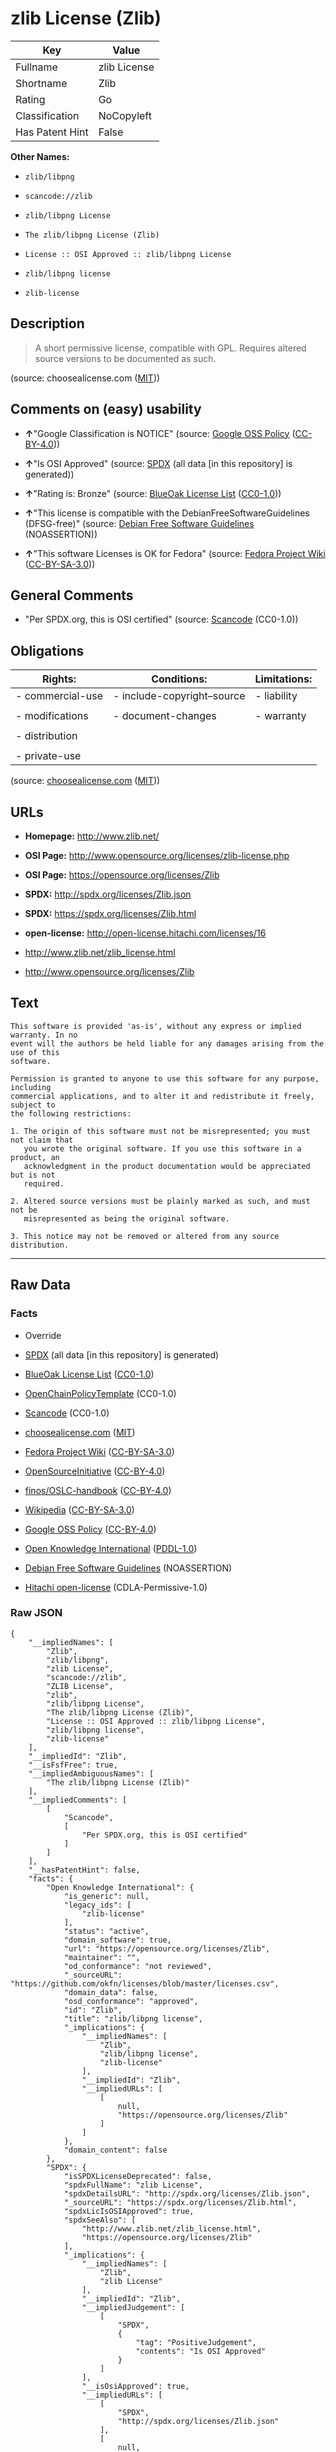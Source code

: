 * zlib License (Zlib)

| Key               | Value          |
|-------------------+----------------|
| Fullname          | zlib License   |
| Shortname         | Zlib           |
| Rating            | Go             |
| Classification    | NoCopyleft     |
| Has Patent Hint   | False          |

*Other Names:*

- =zlib/libpng=

- =scancode://zlib=

- =zlib/libpng License=

- =The zlib/libpng License (Zlib)=

- =License :: OSI Approved :: zlib/libpng License=

- =zlib/libpng license=

- =zlib-license=

** Description

#+BEGIN_QUOTE
  A short permissive license, compatible with GPL. Requires altered
  source versions to be documented as such.
#+END_QUOTE

(source: choosealicense.com
([[https://github.com/github/choosealicense.com/blob/gh-pages/LICENSE.md][MIT]]))

** Comments on (easy) usability

- *↑*"Google Classification is NOTICE" (source:
  [[https://opensource.google.com/docs/thirdparty/licenses/][Google OSS
  Policy]]
  ([[https://creativecommons.org/licenses/by/4.0/legalcode][CC-BY-4.0]]))

- *↑*"Is OSI Approved" (source:
  [[https://spdx.org/licenses/Zlib.html][SPDX]] (all data [in this
  repository] is generated))

- *↑*"Rating is: Bronze" (source:
  [[https://blueoakcouncil.org/list][BlueOak License List]]
  ([[https://raw.githubusercontent.com/blueoakcouncil/blue-oak-list-npm-package/master/LICENSE][CC0-1.0]]))

- *↑*"This license is compatible with the DebianFreeSoftwareGuidelines
  (DFSG-free)" (source: [[https://wiki.debian.org/DFSGLicenses][Debian
  Free Software Guidelines]] (NOASSERTION))

- *↑*"This software Licenses is OK for Fedora" (source:
  [[https://fedoraproject.org/wiki/Licensing:Main?rd=Licensing][Fedora
  Project Wiki]]
  ([[https://creativecommons.org/licenses/by-sa/3.0/legalcode][CC-BY-SA-3.0]]))

** General Comments

- "Per SPDX.org, this is OSI certified" (source:
  [[https://github.com/nexB/scancode-toolkit/blob/develop/src/licensedcode/data/licenses/zlib.yml][Scancode]]
  (CC0-1.0))

** Obligations

| Rights:            | Conditions:                   | Limitations:   |
|--------------------+-------------------------------+----------------|
| - commercial-use   | - include-copyright--source   | - liability    |
|                    |                               |                |
| - modifications    | - document-changes            | - warranty     |
|                    |                               |                |
| - distribution     |                               |                |
|                    |                               |                |
| - private-use      |                               |                |
                                                                     

(source:
[[https://github.com/github/choosealicense.com/blob/gh-pages/_licenses/zlib.txt][choosealicense.com]]
([[https://github.com/github/choosealicense.com/blob/gh-pages/LICENSE.md][MIT]]))

** URLs

- *Homepage:* http://www.zlib.net/

- *OSI Page:* http://www.opensource.org/licenses/zlib-license.php

- *OSI Page:* https://opensource.org/licenses/Zlib

- *SPDX:* http://spdx.org/licenses/Zlib.json

- *SPDX:* https://spdx.org/licenses/Zlib.html

- *open-license:* http://open-license.hitachi.com/licenses/16

- http://www.zlib.net/zlib_license.html

- http://www.opensource.org/licenses/Zlib

** Text

#+BEGIN_EXAMPLE
  This software is provided 'as-is', without any express or implied warranty. In no
  event will the authors be held liable for any damages arising from the use of this
  software.

  Permission is granted to anyone to use this software for any purpose, including
  commercial applications, and to alter it and redistribute it freely, subject to
  the following restrictions:

  1. The origin of this software must not be misrepresented; you must not claim that
     you wrote the original software. If you use this software in a product, an
     acknowledgment in the product documentation would be appreciated but is not
     required.

  2. Altered source versions must be plainly marked as such, and must not be
     misrepresented as being the original software.

  3. This notice may not be removed or altered from any source distribution.
#+END_EXAMPLE

--------------

** Raw Data

*** Facts

- Override

- [[https://spdx.org/licenses/Zlib.html][SPDX]] (all data [in this
  repository] is generated)

- [[https://blueoakcouncil.org/list][BlueOak License List]]
  ([[https://raw.githubusercontent.com/blueoakcouncil/blue-oak-list-npm-package/master/LICENSE][CC0-1.0]])

- [[https://github.com/OpenChain-Project/curriculum/raw/ddf1e879341adbd9b297cd67c5d5c16b2076540b/policy-template/Open%20Source%20Policy%20Template%20for%20OpenChain%20Specification%201.2.ods][OpenChainPolicyTemplate]]
  (CC0-1.0)

- [[https://github.com/nexB/scancode-toolkit/blob/develop/src/licensedcode/data/licenses/zlib.yml][Scancode]]
  (CC0-1.0)

- [[https://github.com/github/choosealicense.com/blob/gh-pages/_licenses/zlib.txt][choosealicense.com]]
  ([[https://github.com/github/choosealicense.com/blob/gh-pages/LICENSE.md][MIT]])

- [[https://fedoraproject.org/wiki/Licensing:Main?rd=Licensing][Fedora
  Project Wiki]]
  ([[https://creativecommons.org/licenses/by-sa/3.0/legalcode][CC-BY-SA-3.0]])

- [[https://opensource.org/licenses/][OpenSourceInitiative]]
  ([[https://creativecommons.org/licenses/by/4.0/legalcode][CC-BY-4.0]])

- [[https://github.com/finos/OSLC-handbook/blob/master/src/zlib.yaml][finos/OSLC-handbook]]
  ([[https://creativecommons.org/licenses/by/4.0/legalcode][CC-BY-4.0]])

- [[https://en.wikipedia.org/wiki/Comparison_of_free_and_open-source_software_licenses][Wikipedia]]
  ([[https://creativecommons.org/licenses/by-sa/3.0/legalcode][CC-BY-SA-3.0]])

- [[https://opensource.google.com/docs/thirdparty/licenses/][Google OSS
  Policy]]
  ([[https://creativecommons.org/licenses/by/4.0/legalcode][CC-BY-4.0]])

- [[https://github.com/okfn/licenses/blob/master/licenses.csv][Open
  Knowledge International]]
  ([[https://opendatacommons.org/licenses/pddl/1-0/][PDDL-1.0]])

- [[https://wiki.debian.org/DFSGLicenses][Debian Free Software
  Guidelines]] (NOASSERTION)

- [[https://github.com/Hitachi/open-license][Hitachi open-license]]
  (CDLA-Permissive-1.0)

*** Raw JSON

#+BEGIN_EXAMPLE
  {
      "__impliedNames": [
          "Zlib",
          "zlib/libpng",
          "zlib License",
          "scancode://zlib",
          "ZLIB License",
          "zlib",
          "zlib/libpng License",
          "The zlib/libpng License (Zlib)",
          "License :: OSI Approved :: zlib/libpng License",
          "zlib/libpng license",
          "zlib-license"
      ],
      "__impliedId": "Zlib",
      "__isFsfFree": true,
      "__impliedAmbiguousNames": [
          "The zlib/libpng License (Zlib)"
      ],
      "__impliedComments": [
          [
              "Scancode",
              [
                  "Per SPDX.org, this is OSI certified"
              ]
          ]
      ],
      "__hasPatentHint": false,
      "facts": {
          "Open Knowledge International": {
              "is_generic": null,
              "legacy_ids": [
                  "zlib-license"
              ],
              "status": "active",
              "domain_software": true,
              "url": "https://opensource.org/licenses/Zlib",
              "maintainer": "",
              "od_conformance": "not reviewed",
              "_sourceURL": "https://github.com/okfn/licenses/blob/master/licenses.csv",
              "domain_data": false,
              "osd_conformance": "approved",
              "id": "Zlib",
              "title": "zlib/libpng license",
              "_implications": {
                  "__impliedNames": [
                      "Zlib",
                      "zlib/libpng license",
                      "zlib-license"
                  ],
                  "__impliedId": "Zlib",
                  "__impliedURLs": [
                      [
                          null,
                          "https://opensource.org/licenses/Zlib"
                      ]
                  ]
              },
              "domain_content": false
          },
          "SPDX": {
              "isSPDXLicenseDeprecated": false,
              "spdxFullName": "zlib License",
              "spdxDetailsURL": "http://spdx.org/licenses/Zlib.json",
              "_sourceURL": "https://spdx.org/licenses/Zlib.html",
              "spdxLicIsOSIApproved": true,
              "spdxSeeAlso": [
                  "http://www.zlib.net/zlib_license.html",
                  "https://opensource.org/licenses/Zlib"
              ],
              "_implications": {
                  "__impliedNames": [
                      "Zlib",
                      "zlib License"
                  ],
                  "__impliedId": "Zlib",
                  "__impliedJudgement": [
                      [
                          "SPDX",
                          {
                              "tag": "PositiveJudgement",
                              "contents": "Is OSI Approved"
                          }
                      ]
                  ],
                  "__isOsiApproved": true,
                  "__impliedURLs": [
                      [
                          "SPDX",
                          "http://spdx.org/licenses/Zlib.json"
                      ],
                      [
                          null,
                          "http://www.zlib.net/zlib_license.html"
                      ],
                      [
                          null,
                          "https://opensource.org/licenses/Zlib"
                      ]
                  ]
              },
              "spdxLicenseId": "Zlib"
          },
          "Fedora Project Wiki": {
              "GPLv2 Compat?": "Yes",
              "rating": "Good",
              "Upstream URL": "http://www.gzip.org/zlib/zlib_license.html",
              "GPLv3 Compat?": "Yes",
              "Short Name": "zlib",
              "licenseType": "license",
              "_sourceURL": "https://fedoraproject.org/wiki/Licensing:Main?rd=Licensing",
              "Full Name": "zlib/libpng License",
              "FSF Free?": "Yes",
              "_implications": {
                  "__impliedNames": [
                      "zlib/libpng License"
                  ],
                  "__isFsfFree": true,
                  "__impliedJudgement": [
                      [
                          "Fedora Project Wiki",
                          {
                              "tag": "PositiveJudgement",
                              "contents": "This software Licenses is OK for Fedora"
                          }
                      ]
                  ]
              }
          },
          "Scancode": {
              "otherUrls": [
                  "http://www.opensource.org/licenses/Zlib",
                  "http://www.zlib.net/zlib_license.html",
                  "https://opensource.org/licenses/Zlib"
              ],
              "homepageUrl": "http://www.zlib.net/",
              "shortName": "ZLIB License",
              "textUrls": null,
              "text": "This software is provided 'as-is', without any express or implied warranty. In no\nevent will the authors be held liable for any damages arising from the use of this\nsoftware.\n\nPermission is granted to anyone to use this software for any purpose, including\ncommercial applications, and to alter it and redistribute it freely, subject to\nthe following restrictions:\n\n1. The origin of this software must not be misrepresented; you must not claim that\n   you wrote the original software. If you use this software in a product, an\n   acknowledgment in the product documentation would be appreciated but is not\n   required.\n\n2. Altered source versions must be plainly marked as such, and must not be\n   misrepresented as being the original software.\n\n3. This notice may not be removed or altered from any source distribution.\n",
              "category": "Permissive",
              "osiUrl": "http://www.opensource.org/licenses/zlib-license.php",
              "owner": "zlib",
              "_sourceURL": "https://github.com/nexB/scancode-toolkit/blob/develop/src/licensedcode/data/licenses/zlib.yml",
              "key": "zlib",
              "name": "ZLIB License",
              "spdxId": "Zlib",
              "notes": "Per SPDX.org, this is OSI certified",
              "_implications": {
                  "__impliedNames": [
                      "scancode://zlib",
                      "ZLIB License",
                      "Zlib"
                  ],
                  "__impliedId": "Zlib",
                  "__impliedComments": [
                      [
                          "Scancode",
                          [
                              "Per SPDX.org, this is OSI certified"
                          ]
                      ]
                  ],
                  "__impliedCopyleft": [
                      [
                          "Scancode",
                          "NoCopyleft"
                      ]
                  ],
                  "__calculatedCopyleft": "NoCopyleft",
                  "__impliedText": "This software is provided 'as-is', without any express or implied warranty. In no\nevent will the authors be held liable for any damages arising from the use of this\nsoftware.\n\nPermission is granted to anyone to use this software for any purpose, including\ncommercial applications, and to alter it and redistribute it freely, subject to\nthe following restrictions:\n\n1. The origin of this software must not be misrepresented; you must not claim that\n   you wrote the original software. If you use this software in a product, an\n   acknowledgment in the product documentation would be appreciated but is not\n   required.\n\n2. Altered source versions must be plainly marked as such, and must not be\n   misrepresented as being the original software.\n\n3. This notice may not be removed or altered from any source distribution.\n",
                  "__impliedURLs": [
                      [
                          "Homepage",
                          "http://www.zlib.net/"
                      ],
                      [
                          "OSI Page",
                          "http://www.opensource.org/licenses/zlib-license.php"
                      ],
                      [
                          null,
                          "http://www.opensource.org/licenses/Zlib"
                      ],
                      [
                          null,
                          "http://www.zlib.net/zlib_license.html"
                      ],
                      [
                          null,
                          "https://opensource.org/licenses/Zlib"
                      ]
                  ]
              }
          },
          "OpenChainPolicyTemplate": {
              "isSaaSDeemed": "no",
              "licenseType": "permissive",
              "freedomOrDeath": "no",
              "typeCopyleft": "no",
              "_sourceURL": "https://github.com/OpenChain-Project/curriculum/raw/ddf1e879341adbd9b297cd67c5d5c16b2076540b/policy-template/Open%20Source%20Policy%20Template%20for%20OpenChain%20Specification%201.2.ods",
              "name": "zlib/libpng license ",
              "commercialUse": true,
              "spdxId": "Zlib",
              "_implications": {
                  "__impliedNames": [
                      "Zlib"
                  ]
              }
          },
          "Debian Free Software Guidelines": {
              "LicenseName": "The zlib/libpng License (Zlib)",
              "State": "DFSGCompatible",
              "_sourceURL": "https://wiki.debian.org/DFSGLicenses",
              "_implications": {
                  "__impliedNames": [
                      "Zlib"
                  ],
                  "__impliedAmbiguousNames": [
                      "The zlib/libpng License (Zlib)"
                  ],
                  "__impliedJudgement": [
                      [
                          "Debian Free Software Guidelines",
                          {
                              "tag": "PositiveJudgement",
                              "contents": "This license is compatible with the DebianFreeSoftwareGuidelines (DFSG-free)"
                          }
                      ]
                  ]
              },
              "Comment": null,
              "LicenseId": "Zlib"
          },
          "Override": {
              "oNonCommecrial": null,
              "implications": {
                  "__impliedNames": [
                      "Zlib",
                      "zlib/libpng"
                  ],
                  "__impliedId": "Zlib"
              },
              "oName": "Zlib",
              "oOtherLicenseIds": [
                  "zlib/libpng"
              ],
              "oDescription": null,
              "oJudgement": null,
              "oCompatibilities": null,
              "oRatingState": null
          },
          "Hitachi open-license": {
              "_license_uri": "http://open-license.hitachi.com/licenses/16",
              "_license_permissions": [
                  {
                      "_permission_summary": "",
                      "_permission_description": "",
                      "_permission_conditionHead": null,
                      "_permission_actions": [
                          {
                              "_action_baseUri": "http://open-license.hitachi.com/",
                              "_action_schemaVersion": "0.1",
                              "_action_description": "åå¾ããã³ã¼ãããã®ã¾ã¾ä½¿ã",
                              "_action_uri": "http://open-license.hitachi.com/actions/1",
                              "_action_id": "actions/1",
                              "_action_name": "åå¾ããã½ã¼ã¹ã³ã¼ããæ¹å¤ããã«ä½¿ç¨ãã"
                          },
                          {
                              "_action_baseUri": "http://open-license.hitachi.com/",
                              "_action_schemaVersion": "0.1",
                              "_action_description": "",
                              "_action_uri": "http://open-license.hitachi.com/actions/4",
                              "_action_id": "actions/4",
                              "_action_name": "æ¹å¤ããã½ã¼ã¹ã³ã¼ããä½¿ç¨ãã"
                          },
                          {
                              "_action_baseUri": "http://open-license.hitachi.com/",
                              "_action_schemaVersion": "0.1",
                              "_action_description": "åå¾ããã³ã¼ãããã®ã¾ã¾ä½¿ã",
                              "_action_uri": "http://open-license.hitachi.com/actions/5",
                              "_action_id": "actions/5",
                              "_action_name": "åå¾ãããªãã¸ã§ã¯ãã³ã¼ããä½¿ç¨ãã"
                          },
                          {
                              "_action_baseUri": "http://open-license.hitachi.com/",
                              "_action_schemaVersion": "0.1",
                              "_action_description": "åå¾ãããã¤ããªããã®ã¾ã¾ä½¿ã",
                              "_action_uri": "http://open-license.hitachi.com/actions/6",
                              "_action_id": "actions/6",
                              "_action_name": "åå¾ãããã¤ããªãä½¿ç¨ãã"
                          },
                          {
                              "_action_baseUri": "http://open-license.hitachi.com/",
                              "_action_schemaVersion": "0.1",
                              "_action_description": "",
                              "_action_uri": "http://open-license.hitachi.com/actions/7",
                              "_action_id": "actions/7",
                              "_action_name": "æ¹å¤ããã½ã¼ã¹ã³ã¼ãããçæãããªãã¸ã§ã¯ãã³ã¼ããä½¿ç¨ãã"
                          },
                          {
                              "_action_baseUri": "http://open-license.hitachi.com/",
                              "_action_schemaVersion": "0.1",
                              "_action_description": "",
                              "_action_uri": "http://open-license.hitachi.com/actions/8",
                              "_action_id": "actions/8",
                              "_action_name": "æ¹å¤ããã½ã¼ã¹ã³ã¼ãããçæãããã¤ããªãä½¿ç¨ãã"
                          },
                          {
                              "_action_baseUri": "http://open-license.hitachi.com/",
                              "_action_schemaVersion": "0.1",
                              "_action_description": "åå¾ããå®è¡å½¢å¼ããã®ã¾ã¾ä½¿ã",
                              "_action_uri": "http://open-license.hitachi.com/actions/84",
                              "_action_id": "actions/84",
                              "_action_name": "åå¾ããå®è¡å½¢å¼ãä½¿ç¨ãã"
                          },
                          {
                              "_action_baseUri": "http://open-license.hitachi.com/",
                              "_action_schemaVersion": "0.1",
                              "_action_description": "",
                              "_action_uri": "http://open-license.hitachi.com/actions/87",
                              "_action_id": "actions/87",
                              "_action_name": "æ¹å¤ããã½ã¼ã¹ã³ã¼ãããçæããå®è¡å½¢å¼ãä½¿ç¨ãã"
                          }
                      ]
                  },
                  {
                      "_permission_summary": "",
                      "_permission_description": "è£½åã§ä½¿ç¨ããå ´åãè£½åã®ææ¸ã«è¬è¾ãå¥ãã¨å¹¸ãã ããå¿é ã§ã¯ãªãã",
                      "_permission_conditionHead": {
                          "tag": "OlConditionTreeAnd",
                          "contents": [
                              {
                                  "tag": "OlConditionTreeLeaf",
                                  "contents": {
                                      "_condition_uri": "http://open-license.hitachi.com/conditions/55",
                                      "_condition_id": "conditions/55",
                                      "_condition_name": "å½è©²ã½ããã¦ã§ã¢ã®åºèªãæ­£ããè¡¨ç¤ºãã",
                                      "_condition_description": "",
                                      "_condition_schemaVersion": "0.1",
                                      "_condition_baseUri": "http://open-license.hitachi.com/",
                                      "_condition_conditionType": "OBLIGATION"
                                  }
                              },
                              {
                                  "tag": "OlConditionTreeLeaf",
                                  "contents": {
                                      "_condition_uri": "http://open-license.hitachi.com/conditions/8",
                                      "_condition_id": "conditions/8",
                                      "_condition_name": "å½è©²ã©ã¤ã»ã³ã¹ã®ã³ãã¼ãæ¸¡ã",
                                      "_condition_description": "",
                                      "_condition_schemaVersion": "0.1",
                                      "_condition_baseUri": "http://open-license.hitachi.com/",
                                      "_condition_conditionType": "OBLIGATION"
                                  }
                              }
                          ]
                      },
                      "_permission_actions": [
                          {
                              "_action_baseUri": "http://open-license.hitachi.com/",
                              "_action_schemaVersion": "0.1",
                              "_action_description": "åå¾ããã³ã¼ãããã®ã¾ã¾åé å¸ãã",
                              "_action_uri": "http://open-license.hitachi.com/actions/9",
                              "_action_id": "actions/9",
                              "_action_name": "åå¾ããã½ã¼ã¹ã³ã¼ããæ¹å¤ããã«é å¸ãã"
                          }
                      ]
                  },
                  {
                      "_permission_summary": "",
                      "_permission_description": "è£½åã§ä½¿ç¨ããå ´åãè£½åã®ææ¸ã«è¬è¾ãå¥ãã¨å¹¸ãã ããå¿é ã§ã¯ãªãã",
                      "_permission_conditionHead": {
                          "tag": "OlConditionTreeLeaf",
                          "contents": {
                              "_condition_uri": "http://open-license.hitachi.com/conditions/55",
                              "_condition_id": "conditions/55",
                              "_condition_name": "å½è©²ã½ããã¦ã§ã¢ã®åºèªãæ­£ããè¡¨ç¤ºãã",
                              "_condition_description": "",
                              "_condition_schemaVersion": "0.1",
                              "_condition_baseUri": "http://open-license.hitachi.com/",
                              "_condition_conditionType": "OBLIGATION"
                          }
                      },
                      "_permission_actions": [
                          {
                              "_action_baseUri": "http://open-license.hitachi.com/",
                              "_action_schemaVersion": "0.1",
                              "_action_description": "åå¾ããã³ã¼ãããã®ã¾ã¾åé å¸ãã",
                              "_action_uri": "http://open-license.hitachi.com/actions/10",
                              "_action_id": "actions/10",
                              "_action_name": "åå¾ãããªãã¸ã§ã¯ãã³ã¼ããé å¸ãã"
                          },
                          {
                              "_action_baseUri": "http://open-license.hitachi.com/",
                              "_action_schemaVersion": "0.1",
                              "_action_description": "åå¾ãããã¤ããªããã®ã¾ã¾åé å¸ãã",
                              "_action_uri": "http://open-license.hitachi.com/actions/11",
                              "_action_id": "actions/11",
                              "_action_name": "åå¾ãããã¤ããªãé å¸ãã"
                          },
                          {
                              "_action_baseUri": "http://open-license.hitachi.com/",
                              "_action_schemaVersion": "0.1",
                              "_action_description": "åå¾ããå®è¡å½¢å¼ããã®ã¾ã¾åé å¸ãã",
                              "_action_uri": "http://open-license.hitachi.com/actions/86",
                              "_action_id": "actions/86",
                              "_action_name": "åå¾ããå®è¡å½¢å¼ãé å¸ãã"
                          }
                      ]
                  },
                  {
                      "_permission_summary": "",
                      "_permission_description": "è£½åã§ä½¿ç¨ããå ´åãè£½åã®ææ¸ã«è¬è¾ãå¥ãã¨å¹¸ãã ããå¿é ã§ã¯ãªãã",
                      "_permission_conditionHead": {
                          "tag": "OlConditionTreeAnd",
                          "contents": [
                              {
                                  "tag": "OlConditionTreeLeaf",
                                  "contents": {
                                      "_condition_uri": "http://open-license.hitachi.com/conditions/55",
                                      "_condition_id": "conditions/55",
                                      "_condition_name": "å½è©²ã½ããã¦ã§ã¢ã®åºèªãæ­£ããè¡¨ç¤ºãã",
                                      "_condition_description": "",
                                      "_condition_schemaVersion": "0.1",
                                      "_condition_baseUri": "http://open-license.hitachi.com/",
                                      "_condition_conditionType": "OBLIGATION"
                                  }
                              },
                              {
                                  "tag": "OlConditionTreeLeaf",
                                  "contents": {
                                      "_condition_uri": "http://open-license.hitachi.com/conditions/30",
                                      "_condition_id": "conditions/30",
                                      "_condition_name": "èªèº«ãå¤æ´ãããã¨ãæç¤ºããã",
                                      "_condition_description": "",
                                      "_condition_schemaVersion": "0.1",
                                      "_condition_baseUri": "http://open-license.hitachi.com/",
                                      "_condition_conditionType": "OBLIGATION"
                                  }
                              }
                          ]
                      },
                      "_permission_actions": [
                          {
                              "_action_baseUri": "http://open-license.hitachi.com/",
                              "_action_schemaVersion": "0.1",
                              "_action_description": "",
                              "_action_uri": "http://open-license.hitachi.com/actions/3",
                              "_action_id": "actions/3",
                              "_action_name": "åå¾ããã½ã¼ã¹ã³ã¼ããæ¹å¤ãã"
                          },
                          {
                              "_action_baseUri": "http://open-license.hitachi.com/",
                              "_action_schemaVersion": "0.1",
                              "_action_description": "",
                              "_action_uri": "http://open-license.hitachi.com/actions/13",
                              "_action_id": "actions/13",
                              "_action_name": "æ¹å¤ããã½ã¼ã¹ã³ã¼ãããçæãããªãã¸ã§ã¯ãã³ã¼ããé å¸ãã"
                          },
                          {
                              "_action_baseUri": "http://open-license.hitachi.com/",
                              "_action_schemaVersion": "0.1",
                              "_action_description": "",
                              "_action_uri": "http://open-license.hitachi.com/actions/14",
                              "_action_id": "actions/14",
                              "_action_name": "æ¹å¤ããã½ã¼ã¹ã³ã¼ãããçæãããã¤ããªãé å¸ãã"
                          },
                          {
                              "_action_baseUri": "http://open-license.hitachi.com/",
                              "_action_schemaVersion": "0.1",
                              "_action_description": "",
                              "_action_uri": "http://open-license.hitachi.com/actions/89",
                              "_action_id": "actions/89",
                              "_action_name": "æ¹å¤ããã½ã¼ã¹ã³ã¼ãããçæããå®è¡å½¢å¼ãé å¸ãã"
                          }
                      ]
                  },
                  {
                      "_permission_summary": "",
                      "_permission_description": "è£½åã§ä½¿ç¨ããå ´åãè£½åã®ææ¸ã«è¬è¾ãå¥ãã¨å¹¸ãã ããå¿é ã§ã¯ãªãã",
                      "_permission_conditionHead": {
                          "tag": "OlConditionTreeAnd",
                          "contents": [
                              {
                                  "tag": "OlConditionTreeLeaf",
                                  "contents": {
                                      "_condition_uri": "http://open-license.hitachi.com/conditions/55",
                                      "_condition_id": "conditions/55",
                                      "_condition_name": "å½è©²ã½ããã¦ã§ã¢ã®åºèªãæ­£ããè¡¨ç¤ºãã",
                                      "_condition_description": "",
                                      "_condition_schemaVersion": "0.1",
                                      "_condition_baseUri": "http://open-license.hitachi.com/",
                                      "_condition_conditionType": "OBLIGATION"
                                  }
                              },
                              {
                                  "tag": "OlConditionTreeLeaf",
                                  "contents": {
                                      "_condition_uri": "http://open-license.hitachi.com/conditions/30",
                                      "_condition_id": "conditions/30",
                                      "_condition_name": "èªèº«ãå¤æ´ãããã¨ãæç¤ºããã",
                                      "_condition_description": "",
                                      "_condition_schemaVersion": "0.1",
                                      "_condition_baseUri": "http://open-license.hitachi.com/",
                                      "_condition_conditionType": "OBLIGATION"
                                  }
                              },
                              {
                                  "tag": "OlConditionTreeLeaf",
                                  "contents": {
                                      "_condition_uri": "http://open-license.hitachi.com/conditions/8",
                                      "_condition_id": "conditions/8",
                                      "_condition_name": "å½è©²ã©ã¤ã»ã³ã¹ã®ã³ãã¼ãæ¸¡ã",
                                      "_condition_description": "",
                                      "_condition_schemaVersion": "0.1",
                                      "_condition_baseUri": "http://open-license.hitachi.com/",
                                      "_condition_conditionType": "OBLIGATION"
                                  }
                              }
                          ]
                      },
                      "_permission_actions": [
                          {
                              "_action_baseUri": "http://open-license.hitachi.com/",
                              "_action_schemaVersion": "0.1",
                              "_action_description": "",
                              "_action_uri": "http://open-license.hitachi.com/actions/12",
                              "_action_id": "actions/12",
                              "_action_name": "æ¹å¤ããã½ã¼ã¹ã³ã¼ããé å¸ãã"
                          }
                      ]
                  }
              ],
              "_license_id": "licenses/16",
              "_sourceURL": "http://open-license.hitachi.com/licenses/16",
              "_license_name": "zlib/libpng license",
              "_license_summary": "",
              "_license_content": "The zlib/libpng License\r\n\r\nCopyright (c) ï¼yearï¼ ï¼copyright holdersï¼\r\n\r\nThis software is provided 'as-is', without any express or implied warranty. In no event will the authors be held liable for any damages arising from the use of this software.\r\n\r\nPermission is granted to anyone to use this software for any purpose, including commercial applications, and to alter it and redistribute it freely, subject to the following restrictions:\r\n\r\n      1. The origin of this software must not be misrepresented; you must not claim that you wrote  \r\n        the original software. If you use this software in a product, an acknowledgment in the product \r\n        documentation  would be appreciated but is not required.\r\n\r\n      2. Altered source versions must be plainly marked as such, and must not be misrepresented as being \r\n         the original software.\r\n\r\n      3. This notice may not be removed or altered from any source distribution.",
              "_license_notices": [
                  {
                      "_notice_description": "ç¡ä¿è¨¼ã§ãã",
                      "_notice_content": "å½è©²ã½ããã¦ã§ã¢ã¯ããç¾ç¶ã®ã¾ã¾(as-is)ãã§æä¾ããã¦ãããæç¤ºã§ãããé»ç¤ºã§ããããåããããããªãä¿è¨¼ããªãã",
                      "_notice_baseUri": "http://open-license.hitachi.com/",
                      "_notice_schemaVersion": "0.1",
                      "_notice_uri": "http://open-license.hitachi.com/notices/1",
                      "_notice_id": "notices/1"
                  },
                  {
                      "_notice_description": "",
                      "_notice_content": "èä½èã¯ãå½è©²ã½ããã¦ã§ã¢ã®ä½¿ç¨ã«ãã£ã¦çºçããæå®³ã®ãããã«å¯¾ãã¦ãä¸åè²¬ä»»ãè² ããªããã®ã¨ããã",
                      "_notice_baseUri": "http://open-license.hitachi.com/",
                      "_notice_schemaVersion": "0.1",
                      "_notice_uri": "http://open-license.hitachi.com/notices/132",
                      "_notice_id": "notices/132"
                  }
              ],
              "_license_description": "",
              "_license_baseUri": "http://open-license.hitachi.com/",
              "_license_schemaVersion": "0.1",
              "_implications": {
                  "__impliedNames": [
                      "zlib/libpng license"
                  ],
                  "__impliedText": "The zlib/libpng License\r\n\r\nCopyright (c) ï¼yearï¼ ï¼copyright holdersï¼\r\n\r\nThis software is provided 'as-is', without any express or implied warranty. In no event will the authors be held liable for any damages arising from the use of this software.\r\n\r\nPermission is granted to anyone to use this software for any purpose, including commercial applications, and to alter it and redistribute it freely, subject to the following restrictions:\r\n\r\n      1. The origin of this software must not be misrepresented; you must not claim that you wrote  \r\n        the original software. If you use this software in a product, an acknowledgment in the product \r\n        documentation  would be appreciated but is not required.\r\n\r\n      2. Altered source versions must be plainly marked as such, and must not be misrepresented as being \r\n         the original software.\r\n\r\n      3. This notice may not be removed or altered from any source distribution.",
                  "__impliedURLs": [
                      [
                          "open-license",
                          "http://open-license.hitachi.com/licenses/16"
                      ]
                  ]
              }
          },
          "BlueOak License List": {
              "BlueOakRating": "Bronze",
              "url": "https://spdx.org/licenses/Zlib.html",
              "isPermissive": true,
              "_sourceURL": "https://blueoakcouncil.org/list",
              "name": "zlib License",
              "id": "Zlib",
              "_implications": {
                  "__impliedNames": [
                      "Zlib",
                      "zlib License"
                  ],
                  "__impliedJudgement": [
                      [
                          "BlueOak License List",
                          {
                              "tag": "PositiveJudgement",
                              "contents": "Rating is: Bronze"
                          }
                      ]
                  ],
                  "__impliedCopyleft": [
                      [
                          "BlueOak License List",
                          "NoCopyleft"
                      ]
                  ],
                  "__calculatedCopyleft": "NoCopyleft",
                  "__impliedURLs": [
                      [
                          "SPDX",
                          "https://spdx.org/licenses/Zlib.html"
                      ]
                  ]
              }
          },
          "OpenSourceInitiative": {
              "text": [
                  {
                      "url": "https://opensource.org/licenses/Zlib",
                      "title": "HTML",
                      "media_type": "text/html"
                  }
              ],
              "identifiers": [
                  {
                      "identifier": "Zlib",
                      "scheme": "DEP5"
                  },
                  {
                      "identifier": "Zlib",
                      "scheme": "SPDX"
                  },
                  {
                      "identifier": "License :: OSI Approved :: zlib/libpng License",
                      "scheme": "Trove"
                  }
              ],
              "superseded_by": null,
              "_sourceURL": "https://opensource.org/licenses/",
              "name": "The zlib/libpng License (Zlib)",
              "other_names": [],
              "keywords": [
                  "osi-approved"
              ],
              "id": "Zlib",
              "links": [
                  {
                      "note": "OSI Page",
                      "url": "https://opensource.org/licenses/Zlib"
                  }
              ],
              "_implications": {
                  "__impliedNames": [
                      "Zlib",
                      "The zlib/libpng License (Zlib)",
                      "Zlib",
                      "Zlib",
                      "License :: OSI Approved :: zlib/libpng License"
                  ],
                  "__impliedURLs": [
                      [
                          "OSI Page",
                          "https://opensource.org/licenses/Zlib"
                      ]
                  ]
              }
          },
          "Wikipedia": {
              "Linking": {
                  "value": "Permissive",
                  "description": "linking of the licensed code with code licensed under a different license (e.g. when the code is provided as a library)"
              },
              "Publication date": null,
              "Coordinates": {
                  "name": "zlib/libpng license",
                  "version": null,
                  "spdxId": "Zlib"
              },
              "_sourceURL": "https://en.wikipedia.org/wiki/Comparison_of_free_and_open-source_software_licenses",
              "_implications": {
                  "__impliedNames": [
                      "Zlib",
                      "zlib/libpng license"
                  ],
                  "__hasPatentHint": false
              },
              "Modification": {
                  "value": "Permissive",
                  "description": "modification of the code by a licensee"
              }
          },
          "choosealicense.com": {
              "limitations": [
                  "liability",
                  "warranty"
              ],
              "_sourceURL": "https://github.com/github/choosealicense.com/blob/gh-pages/_licenses/zlib.txt",
              "content": "---\ntitle: zlib License\nspdx-id: Zlib\n\ndescription: A short permissive license, compatible with GPL. Requires altered source versions to be documented as such.\n\nhow: Create a text file (typically named LICENSE or LICENSE.txt) in the root of your source code and copy the text of the license into the file. Replace [year] with the current year and [fullname] with the name (or names) of the copyright holders.\n\nusing:\n  GLFW: https://github.com/glfw/glfw/blob/master/LICENSE.md\n  Portainer: https://github.com/portainer/portainer/blob/develop/LICENSE\n  TinyXML-2: https://github.com/leethomason/tinyxml2/blob/master/LICENSE.txt\n\npermissions:\n  - commercial-use\n  - modifications\n  - distribution\n  - private-use\n\nconditions:\n  - include-copyright--source\n  - document-changes\n\nlimitations:\n  - liability\n  - warranty\n\n---\n\nzlib License\n\n(C) [year] [fullname]\n\nThis software is provided 'as-is', without any express or implied\nwarranty.  In no event will the authors be held liable for any damages\narising from the use of this software.\n\nPermission is granted to anyone to use this software for any purpose,\nincluding commercial applications, and to alter it and redistribute it\nfreely, subject to the following restrictions:\n\n1. The origin of this software must not be misrepresented; you must not\n   claim that you wrote the original software. If you use this software\n   in a product, an acknowledgment in the product documentation would be\n   appreciated but is not required.\n2. Altered source versions must be plainly marked as such, and must not be\n   misrepresented as being the original software.\n3. This notice may not be removed or altered from any source distribution.\n",
              "name": "zlib",
              "hidden": null,
              "spdxId": "Zlib",
              "conditions": [
                  "include-copyright--source",
                  "document-changes"
              ],
              "permissions": [
                  "commercial-use",
                  "modifications",
                  "distribution",
                  "private-use"
              ],
              "featured": null,
              "nickname": null,
              "how": "Create a text file (typically named LICENSE or LICENSE.txt) in the root of your source code and copy the text of the license into the file. Replace [year] with the current year and [fullname] with the name (or names) of the copyright holders.",
              "title": "zlib License",
              "_implications": {
                  "__impliedNames": [
                      "zlib",
                      "Zlib"
                  ],
                  "__obligations": {
                      "limitations": [
                          {
                              "tag": "ImpliedLimitation",
                              "contents": "liability"
                          },
                          {
                              "tag": "ImpliedLimitation",
                              "contents": "warranty"
                          }
                      ],
                      "rights": [
                          {
                              "tag": "ImpliedRight",
                              "contents": "commercial-use"
                          },
                          {
                              "tag": "ImpliedRight",
                              "contents": "modifications"
                          },
                          {
                              "tag": "ImpliedRight",
                              "contents": "distribution"
                          },
                          {
                              "tag": "ImpliedRight",
                              "contents": "private-use"
                          }
                      ],
                      "conditions": [
                          {
                              "tag": "ImpliedCondition",
                              "contents": "include-copyright--source"
                          },
                          {
                              "tag": "ImpliedCondition",
                              "contents": "document-changes"
                          }
                      ]
                  }
              },
              "description": "A short permissive license, compatible with GPL. Requires altered source versions to be documented as such."
          },
          "finos/OSLC-handbook": {
              "terms": [
                  {
                      "termUseCases": [
                          "US",
                          "MS"
                      ],
                      "termSeeAlso": null,
                      "termDescription": "Provide copy of license",
                      "termComplianceNotes": "Retain copyright and license in any source distribution. However, you might consider the need to identify the presence of software under zlib for other reasons, especially if you have an agreement that wraps around this code/license.",
                      "termType": "condition"
                  },
                  {
                      "termUseCases": [
                          "MB",
                          "MS"
                      ],
                      "termSeeAlso": null,
                      "termDescription": "notice of modifications",
                      "termComplianceNotes": "Modified verions must be \"plainly marked as such\" and not misrepresented as the original software",
                      "termType": "condition"
                  },
                  {
                      "termUseCases": null,
                      "termSeeAlso": null,
                      "termDescription": "This license also includes a request, but not a requirement for acknowledgment of use in your product documentation.",
                      "termComplianceNotes": null,
                      "termType": "other"
                  }
              ],
              "_sourceURL": "https://github.com/finos/OSLC-handbook/blob/master/src/zlib.yaml",
              "name": "zlib License",
              "nameFromFilename": "zlib",
              "notes": null,
              "_implications": {
                  "__impliedNames": [
                      "zlib",
                      "zlib License"
                  ]
              },
              "licenseId": [
                  "zlib",
                  "zlib License"
              ]
          },
          "Google OSS Policy": {
              "rating": "NOTICE",
              "_sourceURL": "https://opensource.google.com/docs/thirdparty/licenses/",
              "id": "Zlib",
              "_implications": {
                  "__impliedNames": [
                      "Zlib"
                  ],
                  "__impliedJudgement": [
                      [
                          "Google OSS Policy",
                          {
                              "tag": "PositiveJudgement",
                              "contents": "Google Classification is NOTICE"
                          }
                      ]
                  ],
                  "__impliedCopyleft": [
                      [
                          "Google OSS Policy",
                          "NoCopyleft"
                      ]
                  ],
                  "__calculatedCopyleft": "NoCopyleft"
              }
          }
      },
      "__impliedJudgement": [
          [
              "BlueOak License List",
              {
                  "tag": "PositiveJudgement",
                  "contents": "Rating is: Bronze"
              }
          ],
          [
              "Debian Free Software Guidelines",
              {
                  "tag": "PositiveJudgement",
                  "contents": "This license is compatible with the DebianFreeSoftwareGuidelines (DFSG-free)"
              }
          ],
          [
              "Fedora Project Wiki",
              {
                  "tag": "PositiveJudgement",
                  "contents": "This software Licenses is OK for Fedora"
              }
          ],
          [
              "Google OSS Policy",
              {
                  "tag": "PositiveJudgement",
                  "contents": "Google Classification is NOTICE"
              }
          ],
          [
              "SPDX",
              {
                  "tag": "PositiveJudgement",
                  "contents": "Is OSI Approved"
              }
          ]
      ],
      "__impliedCopyleft": [
          [
              "BlueOak License List",
              "NoCopyleft"
          ],
          [
              "Google OSS Policy",
              "NoCopyleft"
          ],
          [
              "Scancode",
              "NoCopyleft"
          ]
      ],
      "__calculatedCopyleft": "NoCopyleft",
      "__obligations": {
          "limitations": [
              {
                  "tag": "ImpliedLimitation",
                  "contents": "liability"
              },
              {
                  "tag": "ImpliedLimitation",
                  "contents": "warranty"
              }
          ],
          "rights": [
              {
                  "tag": "ImpliedRight",
                  "contents": "commercial-use"
              },
              {
                  "tag": "ImpliedRight",
                  "contents": "modifications"
              },
              {
                  "tag": "ImpliedRight",
                  "contents": "distribution"
              },
              {
                  "tag": "ImpliedRight",
                  "contents": "private-use"
              }
          ],
          "conditions": [
              {
                  "tag": "ImpliedCondition",
                  "contents": "include-copyright--source"
              },
              {
                  "tag": "ImpliedCondition",
                  "contents": "document-changes"
              }
          ]
      },
      "__isOsiApproved": true,
      "__impliedText": "This software is provided 'as-is', without any express or implied warranty. In no\nevent will the authors be held liable for any damages arising from the use of this\nsoftware.\n\nPermission is granted to anyone to use this software for any purpose, including\ncommercial applications, and to alter it and redistribute it freely, subject to\nthe following restrictions:\n\n1. The origin of this software must not be misrepresented; you must not claim that\n   you wrote the original software. If you use this software in a product, an\n   acknowledgment in the product documentation would be appreciated but is not\n   required.\n\n2. Altered source versions must be plainly marked as such, and must not be\n   misrepresented as being the original software.\n\n3. This notice may not be removed or altered from any source distribution.\n",
      "__impliedURLs": [
          [
              "SPDX",
              "http://spdx.org/licenses/Zlib.json"
          ],
          [
              null,
              "http://www.zlib.net/zlib_license.html"
          ],
          [
              null,
              "https://opensource.org/licenses/Zlib"
          ],
          [
              "SPDX",
              "https://spdx.org/licenses/Zlib.html"
          ],
          [
              "Homepage",
              "http://www.zlib.net/"
          ],
          [
              "OSI Page",
              "http://www.opensource.org/licenses/zlib-license.php"
          ],
          [
              null,
              "http://www.opensource.org/licenses/Zlib"
          ],
          [
              "OSI Page",
              "https://opensource.org/licenses/Zlib"
          ],
          [
              "open-license",
              "http://open-license.hitachi.com/licenses/16"
          ]
      ]
  }
#+END_EXAMPLE

*** Dot Cluster Graph

[[../dot/Zlib.svg]]